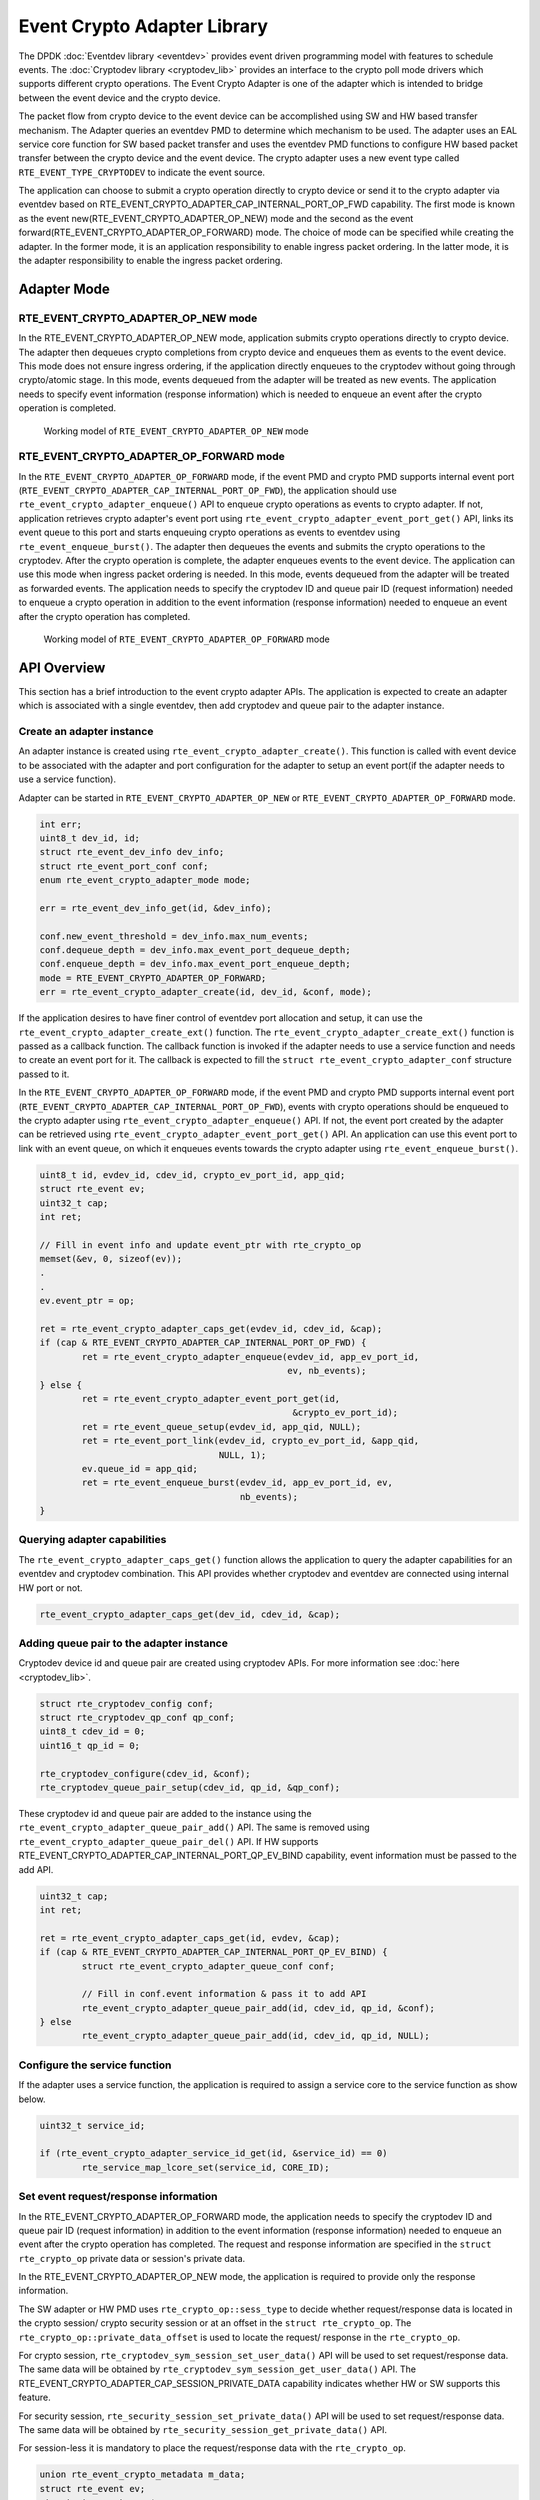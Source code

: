 ..  SPDX-License-Identifier: BSD-3-Clause
    Copyright(c) 2018 Intel Corporation. All rights reserved.

Event Crypto Adapter Library
============================

The DPDK :doc:`Eventdev library <eventdev>` provides event driven
programming model with features to schedule events.
The :doc:`Cryptodev library <cryptodev_lib>` provides an interface to
the crypto poll mode drivers which supports different crypto operations.
The Event Crypto Adapter is one of the adapter which is intended to
bridge between the event device and the crypto device.

The packet flow from crypto device to the event device can be accomplished
using SW and HW based transfer mechanism.
The Adapter queries an eventdev PMD to determine which mechanism to be used.
The adapter uses an EAL service core function for SW based packet transfer
and uses the eventdev PMD functions to configure HW based packet transfer
between the crypto device and the event device. The crypto adapter uses a new
event type called ``RTE_EVENT_TYPE_CRYPTODEV`` to indicate the event source.

The application can choose to submit a crypto operation directly to
crypto device or send it to the crypto adapter via eventdev based on
RTE_EVENT_CRYPTO_ADAPTER_CAP_INTERNAL_PORT_OP_FWD capability.
The first mode is known as the event new(RTE_EVENT_CRYPTO_ADAPTER_OP_NEW)
mode and the second as the event forward(RTE_EVENT_CRYPTO_ADAPTER_OP_FORWARD)
mode. The choice of mode can be specified while creating the adapter.
In the former mode, it is an application responsibility to enable ingress
packet ordering. In the latter mode, it is the adapter responsibility to
enable the ingress packet ordering.


Adapter Mode
------------

RTE_EVENT_CRYPTO_ADAPTER_OP_NEW mode
~~~~~~~~~~~~~~~~~~~~~~~~~~~~~~~~~~~~

In the RTE_EVENT_CRYPTO_ADAPTER_OP_NEW mode, application submits crypto
operations directly to crypto device. The adapter then dequeues crypto
completions from crypto device and enqueues them as events to the event device.
This mode does not ensure ingress ordering, if the application directly
enqueues to the cryptodev without going through crypto/atomic stage.
In this mode, events dequeued from the adapter will be treated as new events.
The application needs to specify event information (response information)
which is needed to enqueue an event after the crypto operation is completed.

.. _figure_event_crypto_adapter_op_new:

.. figure:: img/event_crypto_adapter_op_new.*

   Working model of ``RTE_EVENT_CRYPTO_ADAPTER_OP_NEW`` mode


RTE_EVENT_CRYPTO_ADAPTER_OP_FORWARD mode
~~~~~~~~~~~~~~~~~~~~~~~~~~~~~~~~~~~~~~~~

In the ``RTE_EVENT_CRYPTO_ADAPTER_OP_FORWARD`` mode, if the event PMD and crypto
PMD supports internal event port
(``RTE_EVENT_CRYPTO_ADAPTER_CAP_INTERNAL_PORT_OP_FWD``), the application should
use ``rte_event_crypto_adapter_enqueue()`` API to enqueue crypto operations as
events to crypto adapter. If not, application retrieves crypto adapter's event
port using ``rte_event_crypto_adapter_event_port_get()`` API, links its event
queue to this port and starts enqueuing crypto operations as events to eventdev
using ``rte_event_enqueue_burst()``. The adapter then dequeues the events and
submits the crypto operations to the cryptodev. After the crypto operation is
complete, the adapter enqueues events to the event device. The application can
use this mode when ingress packet ordering is needed. In this mode, events
dequeued from the adapter will be treated as forwarded events. The application
needs to specify the cryptodev ID and queue pair ID (request information) needed
to enqueue a crypto operation in addition to the event information (response
information) needed to enqueue an event after the crypto operation has
completed.

.. _figure_event_crypto_adapter_op_forward:

.. figure:: img/event_crypto_adapter_op_forward.*

   Working model of ``RTE_EVENT_CRYPTO_ADAPTER_OP_FORWARD`` mode


API Overview
------------

This section has a brief introduction to the event crypto adapter APIs.
The application is expected to create an adapter which is associated with
a single eventdev, then add cryptodev and queue pair to the adapter instance.

Create an adapter instance
~~~~~~~~~~~~~~~~~~~~~~~~~~

An adapter instance is created using ``rte_event_crypto_adapter_create()``. This
function is called with event device to be associated with the adapter and port
configuration for the adapter to setup an event port(if the adapter needs to use
a service function).

Adapter can be started in ``RTE_EVENT_CRYPTO_ADAPTER_OP_NEW`` or
``RTE_EVENT_CRYPTO_ADAPTER_OP_FORWARD`` mode.

.. code-block:: c

        int err;
        uint8_t dev_id, id;
        struct rte_event_dev_info dev_info;
        struct rte_event_port_conf conf;
        enum rte_event_crypto_adapter_mode mode;

        err = rte_event_dev_info_get(id, &dev_info);

        conf.new_event_threshold = dev_info.max_num_events;
        conf.dequeue_depth = dev_info.max_event_port_dequeue_depth;
        conf.enqueue_depth = dev_info.max_event_port_enqueue_depth;
	mode = RTE_EVENT_CRYPTO_ADAPTER_OP_FORWARD;
        err = rte_event_crypto_adapter_create(id, dev_id, &conf, mode);

If the application desires to have finer control of eventdev port allocation
and setup, it can use the ``rte_event_crypto_adapter_create_ext()`` function.
The ``rte_event_crypto_adapter_create_ext()`` function is passed as a callback
function. The callback function is invoked if the adapter needs to use a
service function and needs to create an event port for it. The callback is
expected to fill the ``struct rte_event_crypto_adapter_conf`` structure
passed to it.

In the ``RTE_EVENT_CRYPTO_ADAPTER_OP_FORWARD`` mode, if the event PMD and crypto
PMD supports internal event port
(``RTE_EVENT_CRYPTO_ADAPTER_CAP_INTERNAL_PORT_OP_FWD``), events with crypto
operations should be enqueued to the crypto adapter using
``rte_event_crypto_adapter_enqueue()`` API. If not, the event port created by
the adapter can be retrieved using ``rte_event_crypto_adapter_event_port_get()``
API. An application can use this event port to link with an event queue, on
which it enqueues events towards the crypto adapter using
``rte_event_enqueue_burst()``.

.. code-block:: c

        uint8_t id, evdev_id, cdev_id, crypto_ev_port_id, app_qid;
        struct rte_event ev;
        uint32_t cap;
        int ret;

        // Fill in event info and update event_ptr with rte_crypto_op
        memset(&ev, 0, sizeof(ev));
        .
        .
        ev.event_ptr = op;

        ret = rte_event_crypto_adapter_caps_get(evdev_id, cdev_id, &cap);
        if (cap & RTE_EVENT_CRYPTO_ADAPTER_CAP_INTERNAL_PORT_OP_FWD) {
                ret = rte_event_crypto_adapter_enqueue(evdev_id, app_ev_port_id,
                                                       ev, nb_events);
        } else {
                ret = rte_event_crypto_adapter_event_port_get(id,
                                                        &crypto_ev_port_id);
                ret = rte_event_queue_setup(evdev_id, app_qid, NULL);
                ret = rte_event_port_link(evdev_id, crypto_ev_port_id, &app_qid,
                                          NULL, 1);
                ev.queue_id = app_qid;
                ret = rte_event_enqueue_burst(evdev_id, app_ev_port_id, ev,
                                              nb_events);
        }


Querying adapter capabilities
~~~~~~~~~~~~~~~~~~~~~~~~~~~~~

The ``rte_event_crypto_adapter_caps_get()`` function allows
the application to query the adapter capabilities for an eventdev and cryptodev
combination. This API provides whether cryptodev and eventdev are connected using
internal HW port or not.

.. code-block:: c

        rte_event_crypto_adapter_caps_get(dev_id, cdev_id, &cap);

Adding queue pair to the adapter instance
~~~~~~~~~~~~~~~~~~~~~~~~~~~~~~~~~~~~~~~~~

Cryptodev device id and queue pair are created using cryptodev APIs.
For more information see :doc:`here  <cryptodev_lib>`.

.. code-block:: c

        struct rte_cryptodev_config conf;
        struct rte_cryptodev_qp_conf qp_conf;
        uint8_t cdev_id = 0;
        uint16_t qp_id = 0;

        rte_cryptodev_configure(cdev_id, &conf);
        rte_cryptodev_queue_pair_setup(cdev_id, qp_id, &qp_conf);

These cryptodev id and queue pair are added to the instance using the
``rte_event_crypto_adapter_queue_pair_add()`` API.
The same is removed using ``rte_event_crypto_adapter_queue_pair_del()`` API.
If HW supports RTE_EVENT_CRYPTO_ADAPTER_CAP_INTERNAL_PORT_QP_EV_BIND
capability, event information must be passed to the add API.

.. code-block:: c

        uint32_t cap;
        int ret;

        ret = rte_event_crypto_adapter_caps_get(id, evdev, &cap);
        if (cap & RTE_EVENT_CRYPTO_ADAPTER_CAP_INTERNAL_PORT_QP_EV_BIND) {
                struct rte_event_crypto_adapter_queue_conf conf;

                // Fill in conf.event information & pass it to add API
                rte_event_crypto_adapter_queue_pair_add(id, cdev_id, qp_id, &conf);
        } else
                rte_event_crypto_adapter_queue_pair_add(id, cdev_id, qp_id, NULL);

Configure the service function
~~~~~~~~~~~~~~~~~~~~~~~~~~~~~~

If the adapter uses a service function, the application is required to assign
a service core to the service function as show below.

.. code-block:: c

        uint32_t service_id;

        if (rte_event_crypto_adapter_service_id_get(id, &service_id) == 0)
                rte_service_map_lcore_set(service_id, CORE_ID);

Set event request/response information
~~~~~~~~~~~~~~~~~~~~~~~~~~~~~~~~~~~~~~

In the RTE_EVENT_CRYPTO_ADAPTER_OP_FORWARD mode, the application needs
to specify the cryptodev ID and queue pair ID (request information) in
addition to the event information (response information) needed to enqueue
an event after the crypto operation has completed. The request and response
information are specified in the ``struct rte_crypto_op`` private data or
session's private data.

In the RTE_EVENT_CRYPTO_ADAPTER_OP_NEW mode, the application is required
to provide only the response information.

The SW adapter or HW PMD uses ``rte_crypto_op::sess_type`` to
decide whether request/response data is located in the crypto session/
crypto security session or at an offset in the ``struct rte_crypto_op``.
The ``rte_crypto_op::private_data_offset`` is used to locate the request/
response in the ``rte_crypto_op``.

For crypto session, ``rte_cryptodev_sym_session_set_user_data()`` API
will be used to set request/response data. The same data will be obtained
by ``rte_cryptodev_sym_session_get_user_data()`` API.  The
RTE_EVENT_CRYPTO_ADAPTER_CAP_SESSION_PRIVATE_DATA capability indicates
whether HW or SW supports this feature.

For security session, ``rte_security_session_set_private_data()`` API
will be used to set request/response data. The same data will be obtained
by ``rte_security_session_get_private_data()`` API.

For session-less it is mandatory to place the request/response data with
the ``rte_crypto_op``.

.. code-block:: c

        union rte_event_crypto_metadata m_data;
        struct rte_event ev;
        struct rte_crypto_op *op;

        /* Allocate & fill op structure */
        op = rte_crypto_op_alloc();

        memset(&m_data, 0, sizeof(m_data));
        memset(&ev, 0, sizeof(ev));
        /* Fill event information and update event_ptr to rte_crypto_op */
        ev.event_ptr = op;

        if (op->sess_type == RTE_CRYPTO_OP_WITH_SESSION) {
                /* Copy response information */
                rte_memcpy(&m_data.response_info, &ev, sizeof(ev));
                /* Copy request information */
                m_data.request_info.cdev_id = cdev_id;
                m_data.request_info.queue_pair_id = qp_id;
                /* Call set API to store private data information */
                rte_cryptodev_sym_session_set_user_data(
                        op->sym->session,
                        &m_data,
                        sizeof(m_data));
        } if (op->sess_type == RTE_CRYPTO_OP_SESSIONLESS) {
                uint32_t len = IV_OFFSET + MAXIMUM_IV_LENGTH +
                               (sizeof(struct rte_crypto_sym_xform) * 2);
                op->private_data_offset = len;
                /* Copy response information */
                rte_memcpy(&m_data.response_info, &ev, sizeof(ev));
                /* Copy request information */
                m_data.request_info.cdev_id = cdev_id;
                m_data.request_info.queue_pair_id = qp_id;
                /* Store private data information along with rte_crypto_op */
                rte_memcpy(op + len, &m_data, sizeof(m_data));
        }

Enable event vectorization
~~~~~~~~~~~~~~~~~~~~~~~~~~

The event crypto adapter can aggregate outcoming crypto operations based on
provided response information of ``rte_event_crypto_metadata::response_info``
and generate a ``rte_event`` containing ``rte_event_vector`` whose event type
is ``RTE_EVENT_TYPE_CRYPTODEV_VECTOR``.
To enable vectorization application should set
RTE_EVENT_CRYPTO_ADAPTER_EVENT_VECTOR in
``rte_event_crypto_adapter_queue_conf::flag`` and provide vector
configuration(size, mempool, etc.) with respect of
``rte_event_crypto_adapter_vector_limits``, which could be obtained by calling
``rte_event_crypto_adapter_vector_limits_get()``.

The RTE_EVENT_CRYPTO_ADAPTER_CAP_EVENT_VECTOR capability indicates whether
PMD supports this feature.

Start the adapter instance
~~~~~~~~~~~~~~~~~~~~~~~~~~

The application calls ``rte_event_crypto_adapter_start()`` to start the adapter.
This function calls the start callbacks of the eventdev PMDs for hardware based
eventdev-cryptodev connections and ``rte_service_run_state_set()`` to enable the
service function if one exists.

.. code-block:: c

        rte_event_crypto_adapter_start(id, mode);

.. Note::

         The eventdev to which the event_crypto_adapter is connected needs to
         be started before calling rte_event_crypto_adapter_start().

Get adapter statistics
~~~~~~~~~~~~~~~~~~~~~~

The  ``rte_event_crypto_adapter_stats_get()`` function reports counters defined
in struct ``rte_event_crypto_adapter_stats``. The received packet and
enqueued event counts are a sum of the counts from the eventdev PMD callbacks
if the callback is supported, and the counts maintained by the service function,
if one exists.

Set/Get adapter configuration parameters
~~~~~~~~~~~~~~~~~~~~~~~~~~~~~~~~~~~~~~~~

The configuration parameters of adapter can be set/read using
``rte_event_crypto_adapter_set_params()`` and
``rte_event_crypto_adapter_get_params()`` respectively. The parameters that
can be set/read are defined in ``struct rte_event_crypto_adapter_params``.

``rte_event_crypto_adapter_create()`` configures the adapter with
default value for maximum packets processed per request to 128.
``rte_event_crypto_adapter_set_params()`` function allows to reconfigure
maximum number of packets processed by adapter per service request. This is
alternative to configuring the maximum packets processed per request by adapter
by using ``rte_event_crypto_adapter_create_ext()`` with parameter
``rte_event_crypto_adapter_conf::max_nb``.

``rte_event_crypto_adapter_get_parmas()`` function retrieves the configuration
parameters that are defined in ``struct rte_event_crypto_adapter_params``.
